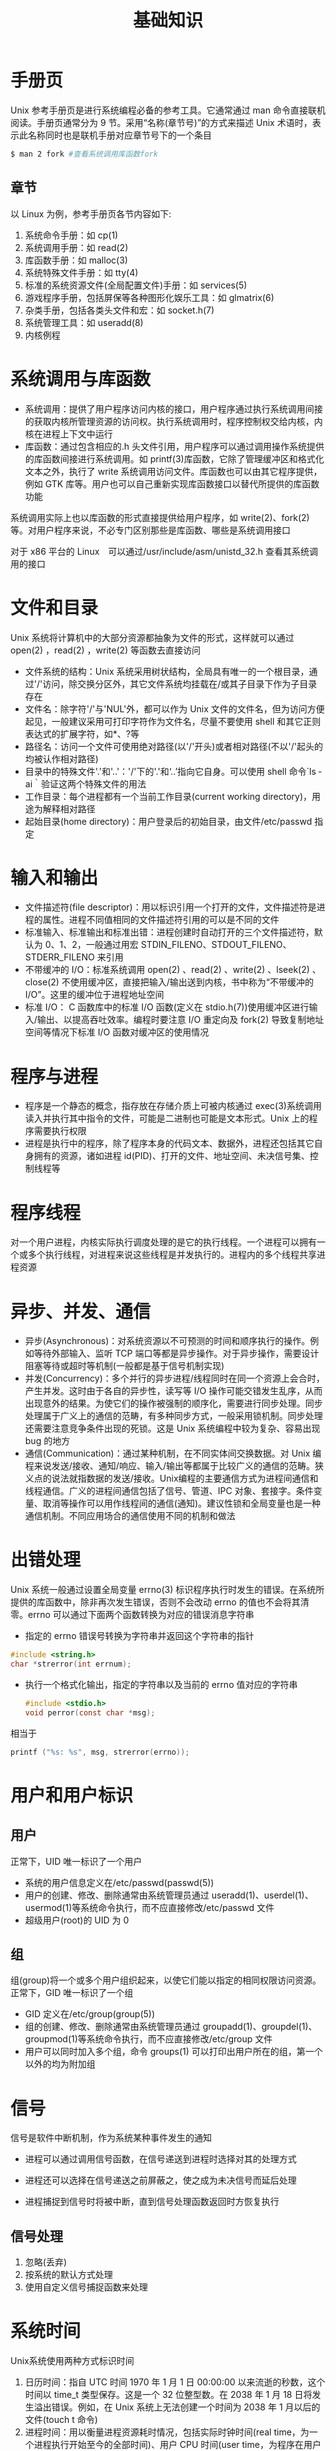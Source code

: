 #+TITLE: 基础知识
#+HTML_HEAD: <link rel="stylesheet" type="text/css" href="css/main.css" />
#+HTML_LINK_UP: apue.html   
#+HTML_LINK_HOME: apue.html
#+OPTIONS: num:nil timestamp:nil  ^:nil *:nil

* 手册页
Unix 参考手册页是进行系统编程必备的参考工具。它通常通过 man 命令直接联机阅读。手册页通常分为 9 节。采用“名称(章节号)”的方式来描述 Unix 术语时，表示此名称同时也是联机手册对应章节号下的一个条目
#+BEGIN_SRC sh
  $ man 2 fork #查看系统调用库函数fork
#+END_SRC

** 章节
以 Linux 为例，参考手册页各节内容如下:
1. 系统命令手册：如 cp(1)
2. 系统调用手册：如 read(2)
3. 库函数手册：如 malloc(3)
4. 系统特殊文件手册：如 tty(4)
5. 标准的系统资源文件(全局配置文件)手册：如 services(5)
6. 游戏程序手册，包括屏保等各种图形化娱乐工具：如 glmatrix(6)
7. 杂类手册，包括各类头文件和宏：如 socket.h(7)
8. 系统管理工具：如 useradd(8)
9. 内核例程

* 系统调用与库函数
+ 系统调用：提供了用户程序访问内核的接口，用户程序通过执行系统调用间接的获取内核所管理资源的访问权。执行系统调用时，程序控制权交给内核，内核在进程上下文中运行
+ 库函数：通过包含相应的.h 头文件引用，用户程序可以通过调用操作系统提供的库函数间接进行系统调用。如 printf(3)库函数，它除了管理缓冲区和格式化文本之外，执行了 write 系统调用访问文件。库函数也可以由其它程序提供，例如 GTK 库等。用户也可以自己重新实现库函数接口以替代所提供的库函数功能

系统调用实际上也以库函数的形式直接提供给用户程序，如 write(2)、fork(2)等。对用户程序来说，不必专门区别那些是库函数、哪些是系统调用接口

对于 x86 平台的 Linux　可以通过/usr/include/asm/unistd_32.h 查看其系统调用的接口

* 文件和目录
Unix 系统将计算机中的大部分资源都抽象为文件的形式，这样就可以通过 open(2) ，read(2) ，write(2) 等函数去直接访问

+ 文件系统的结构：Unix 系统采用树状结构，全局具有唯一的一个根目录，通过'/'访问，除交换分区外，其它文件系统均挂载在/或其子目录下作为子目录存在
+ 文件名：除字符'/'与'NUL'外，都可以作为 Unix 文件的文件名，但为访问方便起见，一般建议采用可打印字符作为文件名，尽量不要使用 shell 和其它正则表达式的扩展字符，如*、?等
+ 路径名：访问一个文件可使用绝对路径(以'/'开头)或者相对路径(不以'/'起头的均被认作相对路径)
+ 目录中的特殊文件'.'和'..'：'/'下的'.'和‘..’指向它自身。可以使用 shell 命令`ls ­ai｀验证这两个特殊文件的用法
+ 工作目录：每个进程都有一个当前工作目录(current working directory)，用途为解释相对路径
+ 起始目录(home directory)：用户登录后的初始目录，由文件/etc/passwd 指定

* 输入和输出
+ 文件描述符(file descriptor)：用以标识引用一个打开的文件，文件描述符是进程的属性。进程不同值相同的文件描述符引用的可以是不同的文件
+ 标准输入、标准输出和标准出错：进程创建时自动打开的三个文件描述符，默认为 0、1、2，一般通过用宏 STDIN_FILENO、STDOUT_FILENO、STDERR_FILENO 来引用
+ 不带缓冲的 I/O：标准系统调用 open(2) 、read(2) 、write(2) 、lseek(2) 、close(2) 不使用缓冲区，直接把输入/输出送到内核，书中称为“不带缓冲的 I/O”。这里的缓冲位于进程地址空间
+ 标准 I/O： C 函数库中的标准 I/O 函数(定义在 stdio.h(7))使用缓冲区进行输入/输出、以提高吞吐效率。编程时要注意 I/O 重定向及 fork(2) 导致复制地址空间等情况下标准 I/O 函数对缓冲区的使用情况

* 程序与进程
+ 程序是一个静态的概念，指存放在存储介质上可被内核通过 exec(3)系统调用读入并执行其中指令的文件，可能是二进制也可能是文本形式。Unix 上的程序需要执行权限
+ 进程是执行中的程序，除了程序本身的代码文本、数据外，进程还包括其它自身拥有的资源，诸如进程 id(PID)、打开的文件、地址空间、未决信号集、控制线程等

* 程序线程
对一个用户进程，内核实际执行调度处理的是它的执行线程。一个进程可以拥有一个或多个执行线程，对进程来说这些线程是并发执行的。进程内的多个线程共享进程资源

* 异步、并发、通信
+ 异步(Asynchronous)：对系统资源以不可预测的时间和顺序执行的操作。例如等待外部输入、监听 TCP 端口等都是异步操作。对于异步操作，需要设计阻塞等待或超时等机制(一般都是基于信号机制实现)
+ 并发(Concurrency)：多个并行的异步进程/线程同时在同一个资源上会合时，产生并发。这时由于各自的异步性，读写等 I/O 操作可能交错发生乱序，从而出现意外的结果。为使它们的操作被强制的顺序化，需要进行同步处理。同步处理属于广义上的通信的范畴，有多种同步方式，一般采用锁机制。同步处理还需要注意竞争条件出现的死锁。这是 Unix 系统编程中较为复杂、容易出现 bug 的地方
+ 通信(Communication)：通过某种机制，在不同实体间交换数据。对 Unix 编程来说发送/接收、通知/响应、输入/输出等都属于比较广义的通信的范畴。狭义点的说法就指数据的发送/接收。Unix编程的主要通信方式为进程间通信和线程通信。广义的进程间通信包括了信号、管道、IPC 对象、套接字。条件变量、取消等操作可以用作线程间的通信(通知)。建议性锁和全局变量也是一种通信机制。不同应用场合的通信使用不同的机制和做法

* 出错处理
Unix 系统一般通过设置全局变量 errno(3) 标识程序执行时发生的错误。在系统所提供的库函数中，除非再次发生错误，否则不会改动 errno 的值也不会将其清零。errno 可以通过下面两个函数转换为对应的错误消息字符串

+ 指定的 errno 错误号转换为字符串并返回这个字符串的指针
#+BEGIN_SRC C
  #include <string.h>
  char *strerror(int errnum);
#+END_SRC
+ 执行一个格式化输出，指定的字符串以及当前的 errno 值对应的字符串
  #+BEGIN_SRC C
    #include <stdio.h>
    void perror(const char *msg);
  #+END_SRC
相当于
#+BEGIN_SRC C
  printf ("%s: %s", msg, strerror(errno));
#+END_SRC

* 用户和用户标识
** 用户
正常下，UID 唯一标识了一个用户
+ 系统的用户信息定义在/etc/passwd(passwd(5))
+ 用户的创建、修改、删除通常由系统管理员通过 useradd(1)、userdel(1)、usermod(1)等系统命令执行，而不应直接修改/etc/passwd 文件
+ 超级用户(root)的 UID 为 0

** 组
组(group)将一个或多个用户组织起来，以使它们能以指定的相同权限访问资源。正常下，GID 唯一标识了一个组
+ GID 定义在/etc/group(group(5))
+ 组的创建、修改、删除通常由系统管理员通过 groupadd(1)、groupdel(1)、groupmod(1)等系统命令执行，而不应直接修改/etc/group 文件
+ 用户可以同时加入多个组，命令 groups(1) 可以打印出用户所在的组，第一个以外的均为附加组

* 信号
信号是软件中断机制，作为系统某种事件发生的通知
+ 进程可以通过调用信号函数，在信号递送到进程时选择对其的处理方式

+ 进程还可以选择在信号递送之前屏蔽之，使之成为未决信号而延后处理

+ 进程捕捉到信号时将被中断，直到信号处理函数返回时方恢复执行

** 信号处理
1. 忽略(丢弃)
2. 按系统的默认方式处理
3. 使用自定义信号捕捉函数来处理

* 系统时间
Unix系统使用两种方式标识时间
1. 日历时间：指自 UTC 时间 1970 年 1 月 1 日 00:00:00 以来流逝的秒数，这个时间以 time_t 类型保存。这是一个 32 位整型数。在 2038 年 1 月 18 日将发生溢出错误。例如，在 Unix 系统上无法创建一个时间为 2038 年 1 月以后的文件(touch ­t 命令)
2. 进程时间：用以衡量进程资源耗时情况，包括实际时钟时间(real time，为一个进程执行开始至今的全部时间)、用户 CPU 时间(user time，为程序在用户地址空间中执行的时间)、系统 CPU 时间(system time，为程序执行系统调用后在内核空间中执行的时间)。另外如果进程执行了 sleep(3) 等调用，睡眠的时间不计算为 CPU 时间，但计入实际时钟时间

[[file:standard.org][Next：标准和实现]]

[[file:apue.org][Home：目录]]
